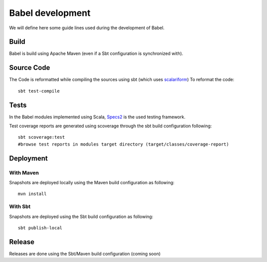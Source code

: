
Babel development
=================

.. highlight:: bash

We will define here some guide lines used during the development of Babel.

Build
+++++

Babel is build using Apache Maven (even if a Sbt configuration is synchronized with).

Source Code
+++++++++++

The Code is reformatted while compiling the sources using sbt (which uses `scalariform <https://github.com/sbt/sbt-scalariform>`_)
To reformat the code:
::

   sbt test-compile

Tests
+++++

In the Babel modules implemented using Scala, `Specs2 <http://etorreborre.github.io/specs2/>`_ is the used testing framework.

Test coverage reports are generated using scoverage through the sbt build configuration following:
::

   sbt scoverage:test
   #browse test reports in modules target directory (target/classes/coverage-report)

Deployment
+++++++++++

With Maven
~~~~~~~~~~
Snapshots are deployed locally using the Maven build configuration as following:
::

   mvn install

With Sbt
~~~~~~~~
Snapshots are deployed using the Sbt build configuration as following:
::

   sbt publish-local

Release
+++++++

Releases are done using the Sbt/Maven build configuration (coming soon)


.. highlight:: scala
